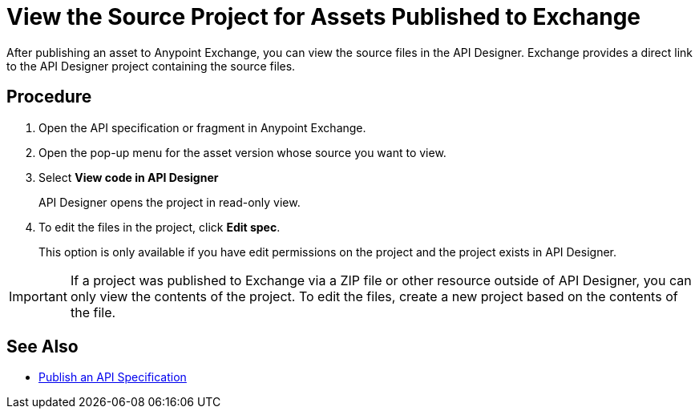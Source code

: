 = View the Source Project for Assets Published to Exchange

After publishing an asset to Anypoint Exchange, you can view the source files in the API Designer. Exchange provides a direct link to the API Designer project containing the source files.

== Procedure

. Open the API specification or fragment in Anypoint Exchange.
. Open the pop-up menu for the asset version whose source you want to view.
. Select *View code in API Designer*
+
API Designer opens the project in read-only view.

. To edit the files in the project, click *Edit spec*.
+
This option is only available if you have edit permissions on the project and the project exists in API Designer.

[IMPORTANT]
====
If a project was published to Exchange via a ZIP file or other resource outside of API Designer, you can only view the contents of the project. To edit the files, create a new project based on the contents of the file.
====

== See Also

* xref:design-publish.adoc[Publish an API Specification]